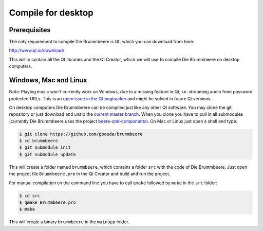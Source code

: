 Compile for desktop
===================

Prerequisites
-------------

The only requirement to compile Die Brummbeere is Qt, which you can download
from here:

http://www.qt.io/download/

This will in contain all the Qt libraries and the Qt Creator, which we will
use to compile Die Brummbeere on desktop computers.

Windows, Mac and Linux
----------------------

Note: Playing music won't currently work on Windows, due to a missing
feature in Qt, i.e. streaming audio from password protected URLs. This
is an `open issue in the Qt bugtracker
<https://bugreports.qt.io/browse/QTBUG-45363>`_ and might be solved in future
Qt versions.

On desktop computers Die Brummbeere can be compiled just like any other Qt
software. You may clone the git repository or just download and unzip the
`current master branch
<https://github.com/pbouda/brummbeere/archive/master.zip>`_. When you clone
you have to pull in all submodules (currently Die Brummbeere uses the 
project `beere-qml-components
<https://github.com/pbouda/beere-qml-components>`_).
On Mac or Linux just open a shell and type:

.. code-block:: sh

   $ git clone https://github.com/pbouda/brummbeere
   $ cd brummbeere
   $ git submodule init
   $ git submodule update

This will create a folder named ``brummbeere``, which contains a folder
``src`` with the code of Die Brummbeere. Just open the project file
``Brummbeere.pro`` in the Qt Creator and build and run the project.

For manual compilation on the command line you have to call ``qmake`` followed
by ``make`` in the ``src`` folder:

.. code-block:: sh

   $ cd src
   $ qmake Brummbeere.pro
   $ make

This will create a binary ``brummbeere`` in the ``mainapp`` folder.
